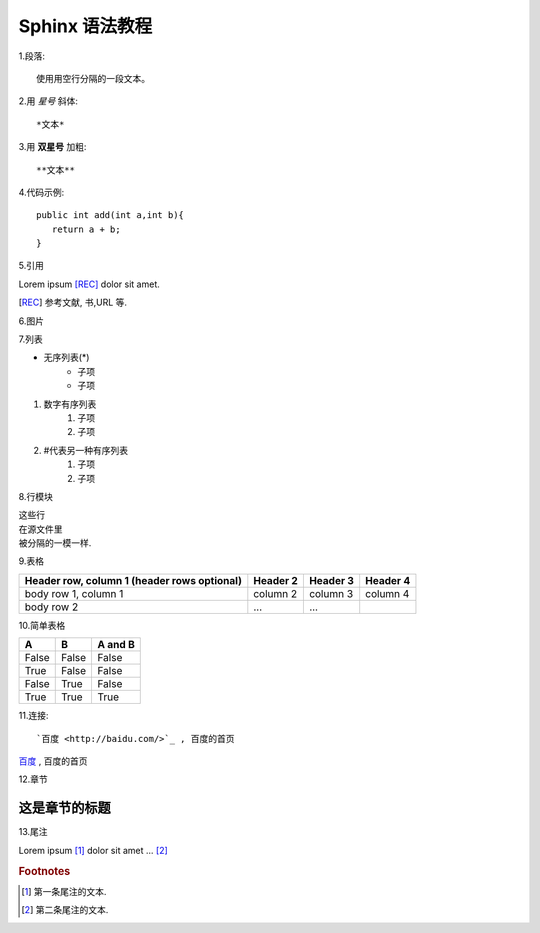 Sphinx 语法教程
==================

1.段落::

    使用用空行分隔的一段文本。

2.用 *星号* 斜体::

    *文本*

3.用 **双星号** 加粗::

    **文本**


4.代码示例::

     public int add(int a,int b){
        return a + b;
     }

5.引用

Lorem ipsum [REC]_ dolor sit amet.

.. [REC] 参考文献, 书,URL 等.

6.图片

.. image:: https://gimg2.baidu.com/image_search/src=http%3A%2F%2Fb-ssl.duitang.com%2Fuploads%2Fitem%2F201810%2F26%2F20181026191400_cnmqy.thumb.700_0.jpeg&refer=http%3A%2F%2Fb-ssl.duitang.com&app=2002&size=f9999,10000&q=a80&n=0&g=0n&fmt=jpeg?sec=1629651575&t=0cfe06e3ab90b146a9e1110160f749c0


7.列表

* 无序列表(*)
    * 子项
    * 子项

1. 数字有序列表
    1. 子项
    2. 子项

#. #代表另一种有序列表
    #. 子项
    #. 子项

8.行模块

| 这些行
| 在源文件里
| 被分隔的一模一样.

9.表格

+------------------------+------------+----------+----------+
| Header row, column 1   | Header 2   | Header 3 | Header 4 |
| (header rows optional) |            |          |          |
+========================+============+==========+==========+
| body row 1, column 1   | column 2   | column 3 | column 4 |
+------------------------+------------+----------+----------+
| body row 2             | ...        | ...      |          |
+------------------------+------------+----------+----------+

10.简单表格

=====  =====  =======
A      B      A and B
=====  =====  =======
False  False  False
True   False  False
False  True   False
True   True   True
=====  =====  =======

11.连接::

`百度 <http://baidu.com/>`_ , 百度的首页

`百度 <http://baidu.com/>`_ , 百度的首页

12.章节

=================
这是章节的标题
=================

13.尾注

Lorem ipsum [#f1]_ dolor sit amet ... [#f2]_

.. rubric:: Footnotes

.. [#f1] 第一条尾注的文本.
.. [#f2] 第二条尾注的文本.



